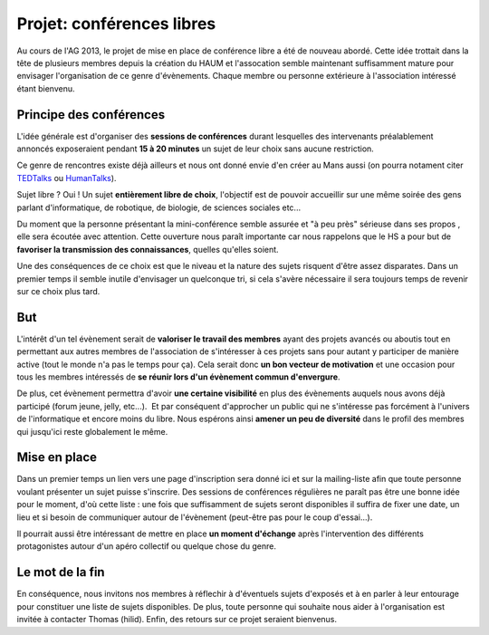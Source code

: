 Projet: conférences libres
==========================

Au cours de l'AG 2013, le projet de mise en place de conférence libre a été de nouveau abordé. Cette idée trottait dans
la tête de plusieurs membres depuis la création du HAUM et l'assocation semble maintenant suffisamment mature pour
envisager l'organisation de ce genre d'évènements. Chaque membre ou personne extérieure à l'association intéressé étant
bienvenu.

Principe des conférences
------------------------

L'idée générale est d'organiser des **sessions de conférences** durant lesquelles des intervenants préalablement
annoncés exposeraient pendant **15 à 20 minutes** un sujet de leur choix sans aucune restriction. 

Ce genre de rencontres existe déjà ailleurs et nous ont donné envie d'en créer au Mans aussi (on pourra notament citer
TEDTalks_ ou HumanTalks_).

.. _TEDTalks: http://www.ted.com/talks
.. _HumanTalks: http://humantalks.com/pages/a-propos

Sujet libre ? Oui ! Un sujet **entièrement libre de choix**, l'objectif est de pouvoir accueillir sur une même soirée
des gens parlant d'informatique, de robotique, de biologie, de sciences sociales etc...

Du moment que la personne présentant la mini-conférence semble assurée et "à peu près" sérieuse dans ses propos , elle
sera écoutée avec attention.
Cette ouverture nous paraît importante car nous rappelons que le HS a pour but de **favoriser la transmission des
connaissances**, quelles qu'elles soient.

Une des conséquences de ce choix est que le niveau et la nature des sujets risquent d'être assez disparates. Dans un
premier temps il semble inutile d'envisager un quelconque tri, si cela s'avère nécessaire il sera toujours temps de
revenir sur ce choix plus tard.

But
---

L'intérêt d'un tel évènement serait de **valoriser le travail des membres** ayant des projets avancés ou aboutis tout en
permettant aux autres membres de l'association de s'intéresser à ces projets sans pour autant y participer de manière
active (tout le monde n'a pas le temps pour ça). Cela serait donc **un bon vecteur de motivation** et une occasion pour
tous les membres intéressés de **se réunir lors d'un évènement commun d'envergure**.

De plus, cet évènement permettra d'avoir **une certaine visibilité** en plus des évènements auquels nous avons déjà
participé (forum jeune, jelly, etc...).  Et par conséquent d'approcher un public qui ne s'intéresse pas forcément à
l'univers de l'informatique et encore moins du libre.
Nous espérons ainsi **amener un peu de diversité** dans le profil des membres qui jusqu'ici reste globalement le même.

Mise en place
-------------

Dans un premier temps un lien vers une page d'inscription sera donné ici et sur la mailing-liste afin que toute personne
voulant présenter un sujet puisse s'inscrire. Des sessions de conférences régulières ne paraît pas être une bonne idée
pour le moment, d'où cette liste : une fois que suffisamment de sujets seront disponibles il suffira de fixer une date,
un lieu et si besoin de communiquer autour de l'évènement (peut-être pas pour le coup d'essai...).

Il pourrait aussi être intéressant de mettre en place **un moment d'échange** après l'intervention des différents
protagonistes autour d'un apéro collectif ou quelque chose du genre.


Le mot de la fin
----------------

En conséquence, nous invitons nos membres à réflechir à d'éventuels sujets d'exposés et à en parler à leur entourage
pour constituer une liste de sujets disponibles. De plus, toute personne qui souhaite nous aider à l'organisation est
invitée à contacter Thomas (hilid).
Enfin, des retours sur ce projet seraient bienvenus.

